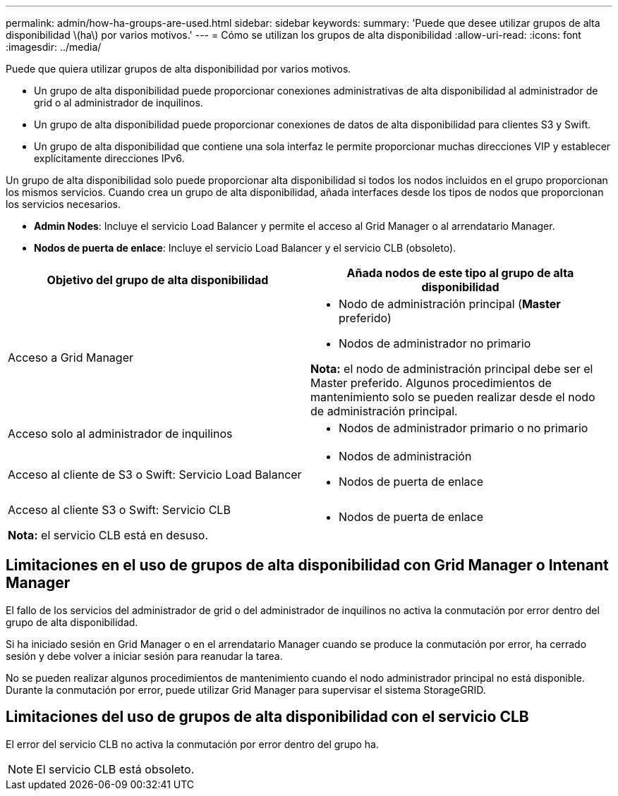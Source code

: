 ---
permalink: admin/how-ha-groups-are-used.html 
sidebar: sidebar 
keywords:  
summary: 'Puede que desee utilizar grupos de alta disponibilidad \(ha\) por varios motivos.' 
---
= Cómo se utilizan los grupos de alta disponibilidad
:allow-uri-read: 
:icons: font
:imagesdir: ../media/


[role="lead"]
Puede que quiera utilizar grupos de alta disponibilidad por varios motivos.

* Un grupo de alta disponibilidad puede proporcionar conexiones administrativas de alta disponibilidad al administrador de grid o al administrador de inquilinos.
* Un grupo de alta disponibilidad puede proporcionar conexiones de datos de alta disponibilidad para clientes S3 y Swift.
* Un grupo de alta disponibilidad que contiene una sola interfaz le permite proporcionar muchas direcciones VIP y establecer explícitamente direcciones IPv6.


Un grupo de alta disponibilidad solo puede proporcionar alta disponibilidad si todos los nodos incluidos en el grupo proporcionan los mismos servicios. Cuando crea un grupo de alta disponibilidad, añada interfaces desde los tipos de nodos que proporcionan los servicios necesarios.

* *Admin Nodes*: Incluye el servicio Load Balancer y permite el acceso al Grid Manager o al arrendatario Manager.
* *Nodos de puerta de enlace*: Incluye el servicio Load Balancer y el servicio CLB (obsoleto).


[cols="1a,1a"]
|===
| Objetivo del grupo de alta disponibilidad | Añada nodos de este tipo al grupo de alta disponibilidad 


 a| 
Acceso a Grid Manager
 a| 
* Nodo de administración principal (*Master* preferido)
* Nodos de administrador no primario


*Nota:* el nodo de administración principal debe ser el Master preferido. Algunos procedimientos de mantenimiento solo se pueden realizar desde el nodo de administración principal.



 a| 
Acceso solo al administrador de inquilinos
 a| 
* Nodos de administrador primario o no primario




 a| 
Acceso al cliente de S3 o Swift: Servicio Load Balancer
 a| 
* Nodos de administración
* Nodos de puerta de enlace




 a| 
Acceso al cliente S3 o Swift: Servicio CLB

*Nota:* el servicio CLB está en desuso.
 a| 
* Nodos de puerta de enlace


|===


== Limitaciones en el uso de grupos de alta disponibilidad con Grid Manager o Intenant Manager

El fallo de los servicios del administrador de grid o del administrador de inquilinos no activa la conmutación por error dentro del grupo de alta disponibilidad.

Si ha iniciado sesión en Grid Manager o en el arrendatario Manager cuando se produce la conmutación por error, ha cerrado sesión y debe volver a iniciar sesión para reanudar la tarea.

No se pueden realizar algunos procedimientos de mantenimiento cuando el nodo administrador principal no está disponible. Durante la conmutación por error, puede utilizar Grid Manager para supervisar el sistema StorageGRID.



== Limitaciones del uso de grupos de alta disponibilidad con el servicio CLB

El error del servicio CLB no activa la conmutación por error dentro del grupo ha.


NOTE: El servicio CLB está obsoleto.
